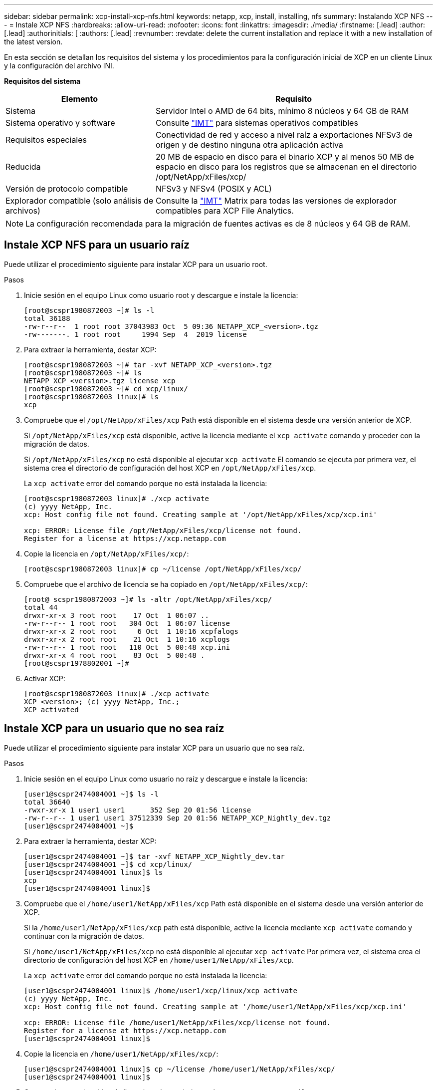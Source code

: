 ---
sidebar: sidebar 
permalink: xcp-install-xcp-nfs.html 
keywords: netapp, xcp, install, installing, nfs 
summary: Instalando XCP NFS 
---
= Instale XCP NFS
:hardbreaks:
:allow-uri-read: 
:nofooter: 
:icons: font
:linkattrs: 
:imagesdir: ./media/
:firstname: [.lead]
:author: [.lead]
:authorinitials: [
:authors: [.lead]
:revnumber: 
:revdate: delete the current installation and replace it with a new installation of the latest version.


En esta sección se detallan los requisitos del sistema y los procedimientos para la configuración inicial de XCP en un cliente Linux y la configuración del archivo INI.

*Requisitos del sistema*

[cols="35,65"]
|===
| Elemento | Requisito 


| Sistema | Servidor Intel o AMD de 64 bits, mínimo 8 núcleos y 64 GB de RAM 


| Sistema operativo y software | Consulte link:https://mysupport.netapp.com/matrix/["IMT"^] para sistemas operativos compatibles 


| Requisitos especiales | Conectividad de red y acceso a nivel raíz a exportaciones NFSv3 de origen y de destino ninguna otra aplicación activa 


| Reducida | 20 MB de espacio en disco para el binario XCP y al menos 50 MB de espacio en disco para los registros que se almacenan en el directorio /opt/NetApp/xFiles/xcp/ 


| Versión de protocolo compatible | NFSv3 y NFSv4 (POSIX y ACL) 


| Explorador compatible (solo análisis de archivos) | Consulte la link:https://mysupport.netapp.com/matrix/["IMT"^] Matrix para todas las versiones de explorador compatibles para XCP File Analytics. 
|===

NOTE: La configuración recomendada para la migración de fuentes activas es de 8 núcleos y 64 GB de RAM.



== Instale XCP NFS para un usuario raíz

Puede utilizar el procedimiento siguiente para instalar XCP para un usuario root.

.Pasos
. Inicie sesión en el equipo Linux como usuario root y descargue e instale la licencia:
+
[listing]
----
[root@scspr1980872003 ~]# ls -l
total 36188
-rw-r--r--  1 root root 37043983 Oct  5 09:36 NETAPP_XCP_<version>.tgz
-rw-------. 1 root root     1994 Sep  4  2019 license
----
. Para extraer la herramienta, destar XCP:
+
[listing]
----
[root@scspr1980872003 ~]# tar -xvf NETAPP_XCP_<version>.tgz
[root@scspr1980872003 ~]# ls
NETAPP_XCP_<version>.tgz license xcp
[root@scspr1980872003 ~]# cd xcp/linux/
[root@scspr1980872003 linux]# ls
xcp
----
. Compruebe que el `/opt/NetApp/xFiles/xcp` Path está disponible en el sistema desde una versión anterior de XCP.
+
Si `/opt/NetApp/xFiles/xcp` está disponible, active la licencia mediante el `xcp activate` comando y proceder con la migración de datos.

+
Si `/opt/NetApp/xFiles/xcp` no está disponible al ejecutar `xcp activate` El comando se ejecuta por primera vez, el sistema crea el directorio de configuración del host XCP en `/opt/NetApp/xFiles/xcp`.

+
La `xcp activate` error del comando porque no está instalada la licencia:

+
[listing]
----
[root@scspr1980872003 linux]# ./xcp activate
(c) yyyy NetApp, Inc.
xcp: Host config file not found. Creating sample at '/opt/NetApp/xFiles/xcp/xcp.ini'

xcp: ERROR: License file /opt/NetApp/xFiles/xcp/license not found.
Register for a license at https://xcp.netapp.com
----
. Copie la licencia en `/opt/NetApp/xFiles/xcp/`:
+
[listing]
----
[root@scspr1980872003 linux]# cp ~/license /opt/NetApp/xFiles/xcp/
----
. Compruebe que el archivo de licencia se ha copiado en `/opt/NetApp/xFiles/xcp/`:
+
[listing]
----
[root@ scspr1980872003 ~]# ls -altr /opt/NetApp/xFiles/xcp/
total 44
drwxr-xr-x 3 root root    17 Oct  1 06:07 ..
-rw-r--r-- 1 root root   304 Oct  1 06:07 license
drwxr-xr-x 2 root root     6 Oct  1 10:16 xcpfalogs
drwxr-xr-x 2 root root    21 Oct  1 10:16 xcplogs
-rw-r--r-- 1 root root   110 Oct  5 00:48 xcp.ini
drwxr-xr-x 4 root root    83 Oct  5 00:48 .
[root@scspr1978802001 ~]#
----
. Activar XCP:
+
[listing]
----
[root@scspr1980872003 linux]# ./xcp activate
XCP <version>; (c) yyyy NetApp, Inc.;
XCP activated
----




== Instale XCP para un usuario que no sea raíz

Puede utilizar el procedimiento siguiente para instalar XCP para un usuario que no sea raíz.

.Pasos
. Inicie sesión en el equipo Linux como usuario no raíz y descargue e instale la licencia:
+
[listing]
----
[user1@scspr2474004001 ~]$ ls -l
total 36640
-rwxr-xr-x 1 user1 user1      352 Sep 20 01:56 license
-rw-r--r-- 1 user1 user1 37512339 Sep 20 01:56 NETAPP_XCP_Nightly_dev.tgz
[user1@scspr2474004001 ~]$
----
. Para extraer la herramienta, destar XCP:
+
[listing]
----
[user1@scspr2474004001 ~]$ tar -xvf NETAPP_XCP_Nightly_dev.tar
[user1@scspr2474004001 ~]$ cd xcp/linux/
[user1@scspr2474004001 linux]$ ls
xcp
[user1@scspr2474004001 linux]$
----
. Compruebe que el `/home/user1/NetApp/xFiles/xcp` Path está disponible en el sistema desde una versión anterior de XCP.
+
Si la `/home/user1/NetApp/xFiles/xcp` path está disponible, active la licencia mediante `xcp activate` comando y continuar con la migración de datos.

+
Si `/home/user1/NetApp/xFiles/xcp` no está disponible al ejecutar `xcp activate` Por primera vez, el sistema crea el directorio de configuración del host XCP en `/home/user1/NetApp/xFiles/xcp`.

+
La `xcp activate` error del comando porque no está instalada la licencia:

+
[listing]
----
[user1@scspr2474004001 linux]$ /home/user1/xcp/linux/xcp activate
(c) yyyy NetApp, Inc.
xcp: Host config file not found. Creating sample at '/home/user1/NetApp/xFiles/xcp/xcp.ini'

xcp: ERROR: License file /home/user1/NetApp/xFiles/xcp/license not found.
Register for a license at https://xcp.netapp.com
[user1@scspr2474004001 linux]$
----
. Copie la licencia en `/home/user1/NetApp/xFiles/xcp/`:
+
[listing]
----
[user1@scspr2474004001 linux]$ cp ~/license /home/user1/NetApp/xFiles/xcp/
[user1@scspr2474004001 linux]$
----
. Compruebe que el archivo de licencia se ha copiado en `/home/user1/NetApp/xFiles/xcp/`:
+
[listing]
----
[user1@scspr2474004001 xcp]$ ls -ltr
total 8
drwxrwxr-x 2 user1 user1  21 Sep 20 02:04 xcplogs
-rw-rw-r-- 1 user1 user1  71 Sep 20 02:04 xcp.ini
-rwxr-xr-x 1 user1 user1 352 Sep 20 02:10 license
[user1@scspr2474004001 xcp]$
----
. Activar XCP:
+
[listing]
----
[user1@scspr2474004001 linux]$ ./xcp activate
(c) yyyy NetApp, Inc.

XCP activated

[user1@scspr2474004001 linux]$
----

